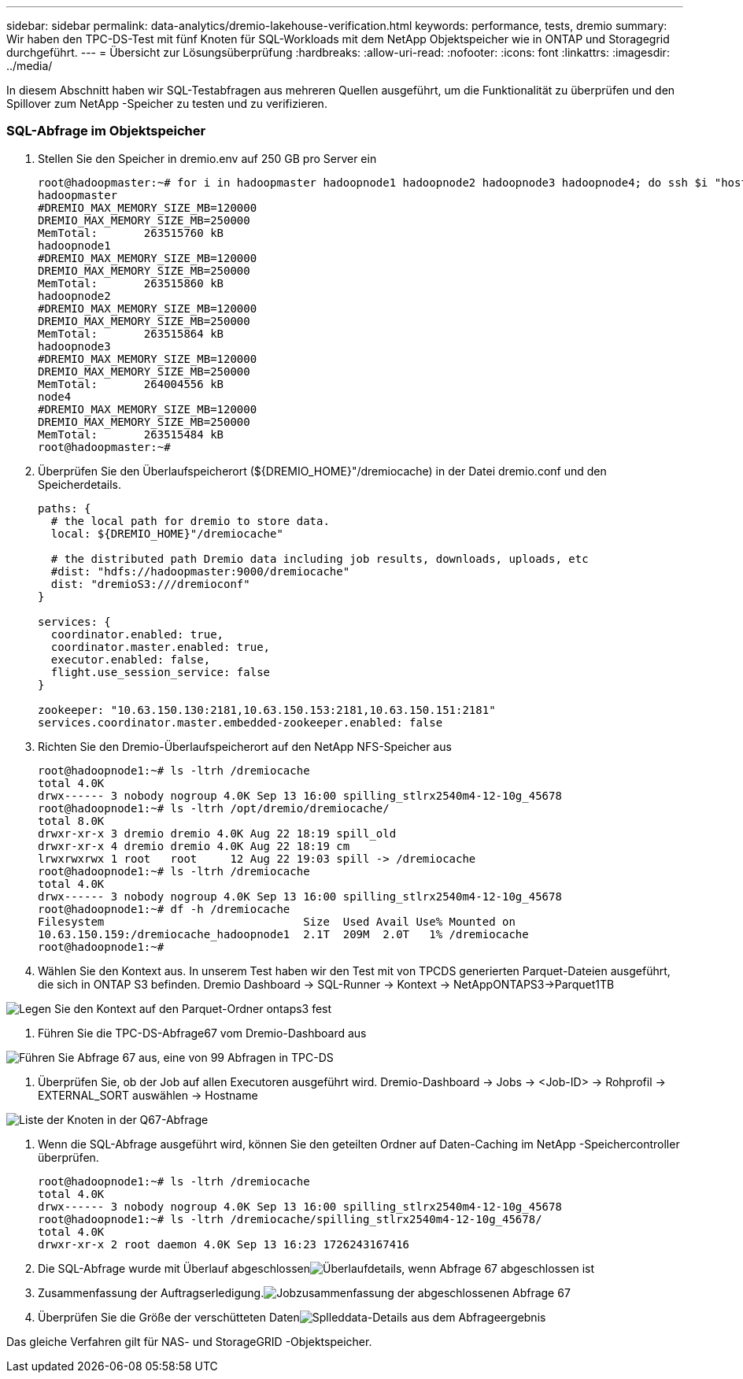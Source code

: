 ---
sidebar: sidebar 
permalink: data-analytics/dremio-lakehouse-verification.html 
keywords: performance, tests, dremio 
summary: Wir haben den TPC-DS-Test mit fünf Knoten für SQL-Workloads mit dem NetApp Objektspeicher wie in ONTAP und Storagegrid durchgeführt. 
---
= Übersicht zur Lösungsüberprüfung
:hardbreaks:
:allow-uri-read: 
:nofooter: 
:icons: font
:linkattrs: 
:imagesdir: ../media/


[role="lead"]
In diesem Abschnitt haben wir SQL-Testabfragen aus mehreren Quellen ausgeführt, um die Funktionalität zu überprüfen und den Spillover zum NetApp -Speicher zu testen und zu verifizieren.



=== SQL-Abfrage im Objektspeicher

. Stellen Sie den Speicher in dremio.env auf 250 GB pro Server ein
+
....
root@hadoopmaster:~# for i in hadoopmaster hadoopnode1 hadoopnode2 hadoopnode3 hadoopnode4; do ssh $i "hostname; grep -i  DREMIO_MAX_MEMORY_SIZE_MB /opt/dremio/conf/dremio-env; cat /proc/meminfo  | grep -i memtotal"; done
hadoopmaster
#DREMIO_MAX_MEMORY_SIZE_MB=120000
DREMIO_MAX_MEMORY_SIZE_MB=250000
MemTotal:       263515760 kB
hadoopnode1
#DREMIO_MAX_MEMORY_SIZE_MB=120000
DREMIO_MAX_MEMORY_SIZE_MB=250000
MemTotal:       263515860 kB
hadoopnode2
#DREMIO_MAX_MEMORY_SIZE_MB=120000
DREMIO_MAX_MEMORY_SIZE_MB=250000
MemTotal:       263515864 kB
hadoopnode3
#DREMIO_MAX_MEMORY_SIZE_MB=120000
DREMIO_MAX_MEMORY_SIZE_MB=250000
MemTotal:       264004556 kB
node4
#DREMIO_MAX_MEMORY_SIZE_MB=120000
DREMIO_MAX_MEMORY_SIZE_MB=250000
MemTotal:       263515484 kB
root@hadoopmaster:~#
....
. Überprüfen Sie den Überlaufspeicherort (${DREMIO_HOME}"/dremiocache) in der Datei dremio.conf und den Speicherdetails.
+
....
paths: {
  # the local path for dremio to store data.
  local: ${DREMIO_HOME}"/dremiocache"

  # the distributed path Dremio data including job results, downloads, uploads, etc
  #dist: "hdfs://hadoopmaster:9000/dremiocache"
  dist: "dremioS3:///dremioconf"
}

services: {
  coordinator.enabled: true,
  coordinator.master.enabled: true,
  executor.enabled: false,
  flight.use_session_service: false
}

zookeeper: "10.63.150.130:2181,10.63.150.153:2181,10.63.150.151:2181"
services.coordinator.master.embedded-zookeeper.enabled: false
....
. Richten Sie den Dremio-Überlaufspeicherort auf den NetApp NFS-Speicher aus
+
....
root@hadoopnode1:~# ls -ltrh /dremiocache
total 4.0K
drwx------ 3 nobody nogroup 4.0K Sep 13 16:00 spilling_stlrx2540m4-12-10g_45678
root@hadoopnode1:~# ls -ltrh /opt/dremio/dremiocache/
total 8.0K
drwxr-xr-x 3 dremio dremio 4.0K Aug 22 18:19 spill_old
drwxr-xr-x 4 dremio dremio 4.0K Aug 22 18:19 cm
lrwxrwxrwx 1 root   root     12 Aug 22 19:03 spill -> /dremiocache
root@hadoopnode1:~# ls -ltrh /dremiocache
total 4.0K
drwx------ 3 nobody nogroup 4.0K Sep 13 16:00 spilling_stlrx2540m4-12-10g_45678
root@hadoopnode1:~# df -h /dremiocache
Filesystem                              Size  Used Avail Use% Mounted on
10.63.150.159:/dremiocache_hadoopnode1  2.1T  209M  2.0T   1% /dremiocache
root@hadoopnode1:~#
....
. Wählen Sie den Kontext aus.  In unserem Test haben wir den Test mit von TPCDS generierten Parquet-Dateien ausgeführt, die sich in ONTAP S3 befinden.  Dremio Dashboard -> SQL-Runner -> Kontext -> NetAppONTAPS3->Parquet1TB


image:ontaps3-context.png["Legen Sie den Kontext auf den Parquet-Ordner ontaps3 fest"]

. Führen Sie die TPC-DS-Abfrage67 vom Dremio-Dashboard aus


image:tpcds-q67.png["Führen Sie Abfrage 67 aus, eine von 99 Abfragen in TPC-DS"]

. Überprüfen Sie, ob der Job auf allen Executoren ausgeführt wird.  Dremio-Dashboard -> Jobs -> <Job-ID> -> Rohprofil -> EXTERNAL_SORT auswählen -> Hostname


image:node-in-query.png["Liste der Knoten in der Q67-Abfrage"]

. Wenn die SQL-Abfrage ausgeführt wird, können Sie den geteilten Ordner auf Daten-Caching im NetApp -Speichercontroller überprüfen.
+
....
root@hadoopnode1:~# ls -ltrh /dremiocache
total 4.0K
drwx------ 3 nobody nogroup 4.0K Sep 13 16:00 spilling_stlrx2540m4-12-10g_45678
root@hadoopnode1:~# ls -ltrh /dremiocache/spilling_stlrx2540m4-12-10g_45678/
total 4.0K
drwxr-xr-x 2 root daemon 4.0K Sep 13 16:23 1726243167416
....
. Die SQL-Abfrage wurde mit Überlauf abgeschlossenimage:spinover.png["Überlaufdetails, wenn Abfrage 67 abgeschlossen ist"]
. Zusammenfassung der Auftragserledigung.image:jobsummary.png["Jobzusammenfassung der abgeschlossenen Abfrage 67"]
. Überprüfen Sie die Größe der verschütteten Datenimage:splleddata.png["Splleddata-Details aus dem Abfrageergebnis"]


Das gleiche Verfahren gilt für NAS- und StorageGRID -Objektspeicher.
